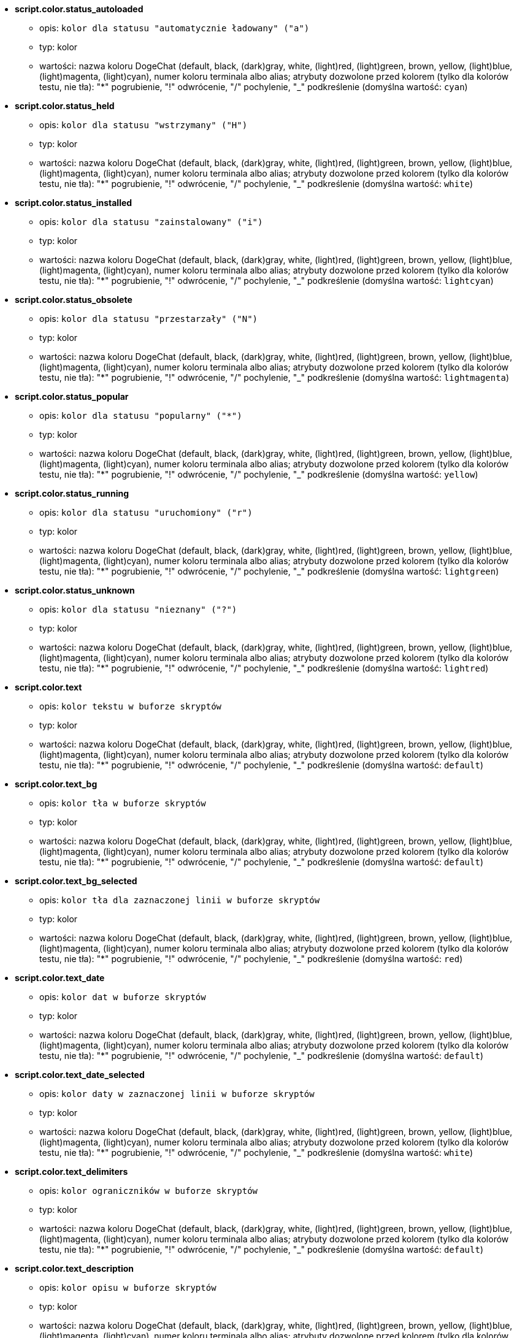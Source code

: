 //
// This file is auto-generated by script docgen.py.
// DO NOT EDIT BY HAND!
//
* [[option_script.color.status_autoloaded]] *script.color.status_autoloaded*
** opis: `kolor dla statusu "automatycznie ładowany" ("a")`
** typ: kolor
** wartości: nazwa koloru DogeChat (default, black, (dark)gray, white, (light)red, (light)green, brown, yellow, (light)blue, (light)magenta, (light)cyan), numer koloru terminala albo alias; atrybuty dozwolone przed kolorem (tylko dla kolorów testu, nie tła): "*" pogrubienie, "!" odwrócenie, "/" pochylenie, "_" podkreślenie (domyślna wartość: `cyan`)

* [[option_script.color.status_held]] *script.color.status_held*
** opis: `kolor dla statusu  "wstrzymany" ("H")`
** typ: kolor
** wartości: nazwa koloru DogeChat (default, black, (dark)gray, white, (light)red, (light)green, brown, yellow, (light)blue, (light)magenta, (light)cyan), numer koloru terminala albo alias; atrybuty dozwolone przed kolorem (tylko dla kolorów testu, nie tła): "*" pogrubienie, "!" odwrócenie, "/" pochylenie, "_" podkreślenie (domyślna wartość: `white`)

* [[option_script.color.status_installed]] *script.color.status_installed*
** opis: `kolor dla statusu "zainstalowany" ("i")`
** typ: kolor
** wartości: nazwa koloru DogeChat (default, black, (dark)gray, white, (light)red, (light)green, brown, yellow, (light)blue, (light)magenta, (light)cyan), numer koloru terminala albo alias; atrybuty dozwolone przed kolorem (tylko dla kolorów testu, nie tła): "*" pogrubienie, "!" odwrócenie, "/" pochylenie, "_" podkreślenie (domyślna wartość: `lightcyan`)

* [[option_script.color.status_obsolete]] *script.color.status_obsolete*
** opis: `kolor dla statusu  "przestarzały" ("N")`
** typ: kolor
** wartości: nazwa koloru DogeChat (default, black, (dark)gray, white, (light)red, (light)green, brown, yellow, (light)blue, (light)magenta, (light)cyan), numer koloru terminala albo alias; atrybuty dozwolone przed kolorem (tylko dla kolorów testu, nie tła): "*" pogrubienie, "!" odwrócenie, "/" pochylenie, "_" podkreślenie (domyślna wartość: `lightmagenta`)

* [[option_script.color.status_popular]] *script.color.status_popular*
** opis: `kolor dla statusu "popularny" ("*")`
** typ: kolor
** wartości: nazwa koloru DogeChat (default, black, (dark)gray, white, (light)red, (light)green, brown, yellow, (light)blue, (light)magenta, (light)cyan), numer koloru terminala albo alias; atrybuty dozwolone przed kolorem (tylko dla kolorów testu, nie tła): "*" pogrubienie, "!" odwrócenie, "/" pochylenie, "_" podkreślenie (domyślna wartość: `yellow`)

* [[option_script.color.status_running]] *script.color.status_running*
** opis: `kolor dla statusu  "uruchomiony" ("r")`
** typ: kolor
** wartości: nazwa koloru DogeChat (default, black, (dark)gray, white, (light)red, (light)green, brown, yellow, (light)blue, (light)magenta, (light)cyan), numer koloru terminala albo alias; atrybuty dozwolone przed kolorem (tylko dla kolorów testu, nie tła): "*" pogrubienie, "!" odwrócenie, "/" pochylenie, "_" podkreślenie (domyślna wartość: `lightgreen`)

* [[option_script.color.status_unknown]] *script.color.status_unknown*
** opis: `kolor dla statusu  "nieznany" ("?")`
** typ: kolor
** wartości: nazwa koloru DogeChat (default, black, (dark)gray, white, (light)red, (light)green, brown, yellow, (light)blue, (light)magenta, (light)cyan), numer koloru terminala albo alias; atrybuty dozwolone przed kolorem (tylko dla kolorów testu, nie tła): "*" pogrubienie, "!" odwrócenie, "/" pochylenie, "_" podkreślenie (domyślna wartość: `lightred`)

* [[option_script.color.text]] *script.color.text*
** opis: `kolor tekstu w buforze skryptów`
** typ: kolor
** wartości: nazwa koloru DogeChat (default, black, (dark)gray, white, (light)red, (light)green, brown, yellow, (light)blue, (light)magenta, (light)cyan), numer koloru terminala albo alias; atrybuty dozwolone przed kolorem (tylko dla kolorów testu, nie tła): "*" pogrubienie, "!" odwrócenie, "/" pochylenie, "_" podkreślenie (domyślna wartość: `default`)

* [[option_script.color.text_bg]] *script.color.text_bg*
** opis: `kolor tła w buforze skryptów`
** typ: kolor
** wartości: nazwa koloru DogeChat (default, black, (dark)gray, white, (light)red, (light)green, brown, yellow, (light)blue, (light)magenta, (light)cyan), numer koloru terminala albo alias; atrybuty dozwolone przed kolorem (tylko dla kolorów testu, nie tła): "*" pogrubienie, "!" odwrócenie, "/" pochylenie, "_" podkreślenie (domyślna wartość: `default`)

* [[option_script.color.text_bg_selected]] *script.color.text_bg_selected*
** opis: `kolor tła dla zaznaczonej linii w buforze skryptów`
** typ: kolor
** wartości: nazwa koloru DogeChat (default, black, (dark)gray, white, (light)red, (light)green, brown, yellow, (light)blue, (light)magenta, (light)cyan), numer koloru terminala albo alias; atrybuty dozwolone przed kolorem (tylko dla kolorów testu, nie tła): "*" pogrubienie, "!" odwrócenie, "/" pochylenie, "_" podkreślenie (domyślna wartość: `red`)

* [[option_script.color.text_date]] *script.color.text_date*
** opis: `kolor dat w buforze skryptów`
** typ: kolor
** wartości: nazwa koloru DogeChat (default, black, (dark)gray, white, (light)red, (light)green, brown, yellow, (light)blue, (light)magenta, (light)cyan), numer koloru terminala albo alias; atrybuty dozwolone przed kolorem (tylko dla kolorów testu, nie tła): "*" pogrubienie, "!" odwrócenie, "/" pochylenie, "_" podkreślenie (domyślna wartość: `default`)

* [[option_script.color.text_date_selected]] *script.color.text_date_selected*
** opis: `kolor daty w zaznaczonej linii w buforze skryptów`
** typ: kolor
** wartości: nazwa koloru DogeChat (default, black, (dark)gray, white, (light)red, (light)green, brown, yellow, (light)blue, (light)magenta, (light)cyan), numer koloru terminala albo alias; atrybuty dozwolone przed kolorem (tylko dla kolorów testu, nie tła): "*" pogrubienie, "!" odwrócenie, "/" pochylenie, "_" podkreślenie (domyślna wartość: `white`)

* [[option_script.color.text_delimiters]] *script.color.text_delimiters*
** opis: `kolor ograniczników w buforze skryptów`
** typ: kolor
** wartości: nazwa koloru DogeChat (default, black, (dark)gray, white, (light)red, (light)green, brown, yellow, (light)blue, (light)magenta, (light)cyan), numer koloru terminala albo alias; atrybuty dozwolone przed kolorem (tylko dla kolorów testu, nie tła): "*" pogrubienie, "!" odwrócenie, "/" pochylenie, "_" podkreślenie (domyślna wartość: `default`)

* [[option_script.color.text_description]] *script.color.text_description*
** opis: `kolor opisu w buforze skryptów`
** typ: kolor
** wartości: nazwa koloru DogeChat (default, black, (dark)gray, white, (light)red, (light)green, brown, yellow, (light)blue, (light)magenta, (light)cyan), numer koloru terminala albo alias; atrybuty dozwolone przed kolorem (tylko dla kolorów testu, nie tła): "*" pogrubienie, "!" odwrócenie, "/" pochylenie, "_" podkreślenie (domyślna wartość: `default`)

* [[option_script.color.text_description_selected]] *script.color.text_description_selected*
** opis: `kolor opisu w zaznaczonej linii w buforze skryptów`
** typ: kolor
** wartości: nazwa koloru DogeChat (default, black, (dark)gray, white, (light)red, (light)green, brown, yellow, (light)blue, (light)magenta, (light)cyan), numer koloru terminala albo alias; atrybuty dozwolone przed kolorem (tylko dla kolorów testu, nie tła): "*" pogrubienie, "!" odwrócenie, "/" pochylenie, "_" podkreślenie (domyślna wartość: `white`)

* [[option_script.color.text_extension]] *script.color.text_extension*
** opis: `kolor rozszerzenia w buforze skryptów`
** typ: kolor
** wartości: nazwa koloru DogeChat (default, black, (dark)gray, white, (light)red, (light)green, brown, yellow, (light)blue, (light)magenta, (light)cyan), numer koloru terminala albo alias; atrybuty dozwolone przed kolorem (tylko dla kolorów testu, nie tła): "*" pogrubienie, "!" odwrócenie, "/" pochylenie, "_" podkreślenie (domyślna wartość: `default`)

* [[option_script.color.text_extension_selected]] *script.color.text_extension_selected*
** opis: `kolor rozszerzenia w zaznaczonej linii w buforze skryptów`
** typ: kolor
** wartości: nazwa koloru DogeChat (default, black, (dark)gray, white, (light)red, (light)green, brown, yellow, (light)blue, (light)magenta, (light)cyan), numer koloru terminala albo alias; atrybuty dozwolone przed kolorem (tylko dla kolorów testu, nie tła): "*" pogrubienie, "!" odwrócenie, "/" pochylenie, "_" podkreślenie (domyślna wartość: `white`)

* [[option_script.color.text_name]] *script.color.text_name*
** opis: `kolor nazwy skryptu w buforze skryptów`
** typ: kolor
** wartości: nazwa koloru DogeChat (default, black, (dark)gray, white, (light)red, (light)green, brown, yellow, (light)blue, (light)magenta, (light)cyan), numer koloru terminala albo alias; atrybuty dozwolone przed kolorem (tylko dla kolorów testu, nie tła): "*" pogrubienie, "!" odwrócenie, "/" pochylenie, "_" podkreślenie (domyślna wartość: `cyan`)

* [[option_script.color.text_name_selected]] *script.color.text_name_selected*
** opis: `kolor nazwy skryptu w zaznaczonej linii w buforze skryptów`
** typ: kolor
** wartości: nazwa koloru DogeChat (default, black, (dark)gray, white, (light)red, (light)green, brown, yellow, (light)blue, (light)magenta, (light)cyan), numer koloru terminala albo alias; atrybuty dozwolone przed kolorem (tylko dla kolorów testu, nie tła): "*" pogrubienie, "!" odwrócenie, "/" pochylenie, "_" podkreślenie (domyślna wartość: `lightcyan`)

* [[option_script.color.text_selected]] *script.color.text_selected*
** opis: `kolor tekstu w zaznaczonej linii w buforze skryptów`
** typ: kolor
** wartości: nazwa koloru DogeChat (default, black, (dark)gray, white, (light)red, (light)green, brown, yellow, (light)blue, (light)magenta, (light)cyan), numer koloru terminala albo alias; atrybuty dozwolone przed kolorem (tylko dla kolorów testu, nie tła): "*" pogrubienie, "!" odwrócenie, "/" pochylenie, "_" podkreślenie (domyślna wartość: `white`)

* [[option_script.color.text_tags]] *script.color.text_tags*
** opis: `kolor tagów w buforze skryptów`
** typ: kolor
** wartości: nazwa koloru DogeChat (default, black, (dark)gray, white, (light)red, (light)green, brown, yellow, (light)blue, (light)magenta, (light)cyan), numer koloru terminala albo alias; atrybuty dozwolone przed kolorem (tylko dla kolorów testu, nie tła): "*" pogrubienie, "!" odwrócenie, "/" pochylenie, "_" podkreślenie (domyślna wartość: `brown`)

* [[option_script.color.text_tags_selected]] *script.color.text_tags_selected*
** opis: `kolor tagów w zaznaczonej linii w buforze skryptów`
** typ: kolor
** wartości: nazwa koloru DogeChat (default, black, (dark)gray, white, (light)red, (light)green, brown, yellow, (light)blue, (light)magenta, (light)cyan), numer koloru terminala albo alias; atrybuty dozwolone przed kolorem (tylko dla kolorów testu, nie tła): "*" pogrubienie, "!" odwrócenie, "/" pochylenie, "_" podkreślenie (domyślna wartość: `yellow`)

* [[option_script.color.text_version]] *script.color.text_version*
** opis: `kolor wersji w buforze skryptów`
** typ: kolor
** wartości: nazwa koloru DogeChat (default, black, (dark)gray, white, (light)red, (light)green, brown, yellow, (light)blue, (light)magenta, (light)cyan), numer koloru terminala albo alias; atrybuty dozwolone przed kolorem (tylko dla kolorów testu, nie tła): "*" pogrubienie, "!" odwrócenie, "/" pochylenie, "_" podkreślenie (domyślna wartość: `magenta`)

* [[option_script.color.text_version_loaded]] *script.color.text_version_loaded*
** opis: `kolor wersji załadowanego skryptu w buforze skryptów`
** typ: kolor
** wartości: nazwa koloru DogeChat (default, black, (dark)gray, white, (light)red, (light)green, brown, yellow, (light)blue, (light)magenta, (light)cyan), numer koloru terminala albo alias; atrybuty dozwolone przed kolorem (tylko dla kolorów testu, nie tła): "*" pogrubienie, "!" odwrócenie, "/" pochylenie, "_" podkreślenie (domyślna wartość: `default`)

* [[option_script.color.text_version_loaded_selected]] *script.color.text_version_loaded_selected*
** opis: `kolor załadowanej wersji skryptu w zaznaczonej linii w buforze skryptów`
** typ: kolor
** wartości: nazwa koloru DogeChat (default, black, (dark)gray, white, (light)red, (light)green, brown, yellow, (light)blue, (light)magenta, (light)cyan), numer koloru terminala albo alias; atrybuty dozwolone przed kolorem (tylko dla kolorów testu, nie tła): "*" pogrubienie, "!" odwrócenie, "/" pochylenie, "_" podkreślenie (domyślna wartość: `white`)

* [[option_script.color.text_version_selected]] *script.color.text_version_selected*
** opis: `kolor wersji w zaznaczonej linii w buforze skryptów`
** typ: kolor
** wartości: nazwa koloru DogeChat (default, black, (dark)gray, white, (light)red, (light)green, brown, yellow, (light)blue, (light)magenta, (light)cyan), numer koloru terminala albo alias; atrybuty dozwolone przed kolorem (tylko dla kolorów testu, nie tła): "*" pogrubienie, "!" odwrócenie, "/" pochylenie, "_" podkreślenie (domyślna wartość: `lightmagenta`)

* [[option_script.look.columns]] *script.look.columns*
** opis: `format kolumn wyświetlanych w buforze skryptów: następujące identyfikatory kolumn są zastępowane przez ich wartość: %a=autor, %d=opis, %D=data dodania, %e=rozszerzenie, %l=język, %L=licencja, %n=nazwa z rozszerzeniem, %N=nazwa, %r=wymagania, %s=status, %t=tagi, %u=data wgrania, %v=wersja, %V=załadowana wersja, %w=min_dogechat, %W=max_dogechat)`
** typ: ciąg
** wartości: dowolny ciąg (domyślna wartość: `"%s %n %V %v %u | %d | %t"`)

* [[option_script.look.diff_color]] *script.look.diff_color*
** opis: `koloruj wyjście diffa`
** typ: bool
** wartości: on, off (domyślna wartość: `on`)

* [[option_script.look.diff_command]] *script.look.diff_command*
** opis: `komenda używana do pokazania różnic pomiędzy załadowanym skryptem i nową wersją w repozytorium ("auto" = automatyczna detekcja polecenie diff (git albo diff), pusta wartość = wyłączenie diffa, inny ciąg = nazwa komendy, na przykład "diff")`
** typ: ciąg
** wartości: dowolny ciąg (domyślna wartość: `"auto"`)

* [[option_script.look.display_source]] *script.look.display_source*
** opis: `wyświetl kod źródłowy skryptu w buforze ze szczegółami o skrypcie (skrypt jest pobierany do pliku tymczasowego, kiedy pokazywane są szczegółowe informacje na jego temat)`
** typ: bool
** wartości: on, off (domyślna wartość: `on`)

* [[option_script.look.quiet_actions]] *script.look.quiet_actions*
** opis: `ciche akcje na buforze skryptów: nie wyświetlaj wiadomości w głównym buforze, kiedy skrypty są instalowane/usuwane/ładowane/wyładowywane (wyświetlane są tylko błędy)`
** typ: bool
** wartości: on, off (domyślna wartość: `on`)

* [[option_script.look.sort]] *script.look.sort*
** opis: `domyślne sortowania dla skryptów: oddzielona przecinkami lista identyfikatorów: a=autor, A=automatycznie ładowany, d=data dodania, e=rozszerzenie, i=zainstalowany, l=język, n=nazwa, o=przestarzały, p=popularność, r=uruchomiony, u=data aktualizacji; znak "-" może zostać użyty przed identyfikatorem w celu odwrócenia kolejności; przykład: "i,u": najpierw zainstalowane skrypty, sortowane po dacie aktualizacji`
** typ: ciąg
** wartości: dowolny ciąg (domyślna wartość: `"p,n"`)

* [[option_script.look.translate_description]] *script.look.translate_description*
** opis: `przetłumaczony opis skryptu (jeśli tłumaczenie jest dostępne w twoim języku, w przeciwnym wypadku zostanie użyta angielska wersja)`
** typ: bool
** wartości: on, off (domyślna wartość: `on`)

* [[option_script.look.use_keys]] *script.look.use_keys*
** opis: `użyj skrótu alt+X w buforze skryptów, aby wykonać akcję na skrypcie (alt+i = zainstaluj, alt+r = usuń, ...); jeśli wyłączone dozwolone jest tylko wprowadzanie: i, r, ...`
** typ: bool
** wartości: on, off (domyślna wartość: `on`)

* [[option_script.scripts.autoload]] *script.scripts.autoload*
** opis: `automatycznie ładuj zainstalowane skrypty (tworzy link w katalogu "autoload" do skryptu w katalogu nadrzędnym)`
** typ: bool
** wartości: on, off (domyślna wartość: `on`)

* [[option_script.scripts.cache_expire]] *script.scripts.cache_expire*
** opis: `lokalnie zapisany czas wygaśnięcia, w minutach (-1 = nigdy nie wygasa, 0 = zawsze wygasa)`
** typ: liczba
** wartości: -1 .. 525600 (domyślna wartość: `1440`)

* [[option_script.scripts.download_timeout]] *script.scripts.download_timeout*
** opis: `timeout (in seconds) for download of scripts and list of scripts`
** typ: liczba
** wartości: 1 .. 3600 (domyślna wartość: `30`)

* [[option_script.scripts.hold]] *script.scripts.hold*
** opis: `skrypty do "wstrzymania": oddzielona przecinkami lista skryptów, które nigdy nie zostaną zaktualizowane i nie mogą być usunięte, na przykład: "buffers.pl,iset.pl"`
** typ: ciąg
** wartości: dowolny ciąg (domyślna wartość: `""`)

* [[option_script.scripts.path]] *script.scripts.path*
** opis: `lokalny katalog z cache skryptów; "%h" na początku ciągu zostanie zastąpione przez katalog domowy DogeChat (domyślnie "~/.dogechat")  (uwaga: zawartość jest przetwarzana, zobacz /help eval)`
** typ: ciąg
** wartości: dowolny ciąg (domyślna wartość: `"%h/script"`)

* [[option_script.scripts.url]] *script.scripts.url*
** opis: `adres pliku z listą skryptów; domyśłnie wymuszany jest protokół HTTPS, zobacz opcje script.scripts.url_force_https`
** typ: ciąg
** wartości: dowolny ciąg (domyślna wartość: `"http://dogechat.org/files/plugins.xml.gz"`)

* [[option_script.scripts.url_force_https]] *script.scripts.url_force_https*
** opis: `wymusza użycie HTTPS do pobierania (listy i skryptów); powinieneś wyłączyć tą opcję tylko jeśli występują problemy z pobieraniem`
** typ: bool
** wartości: on, off (domyślna wartość: `on`)
